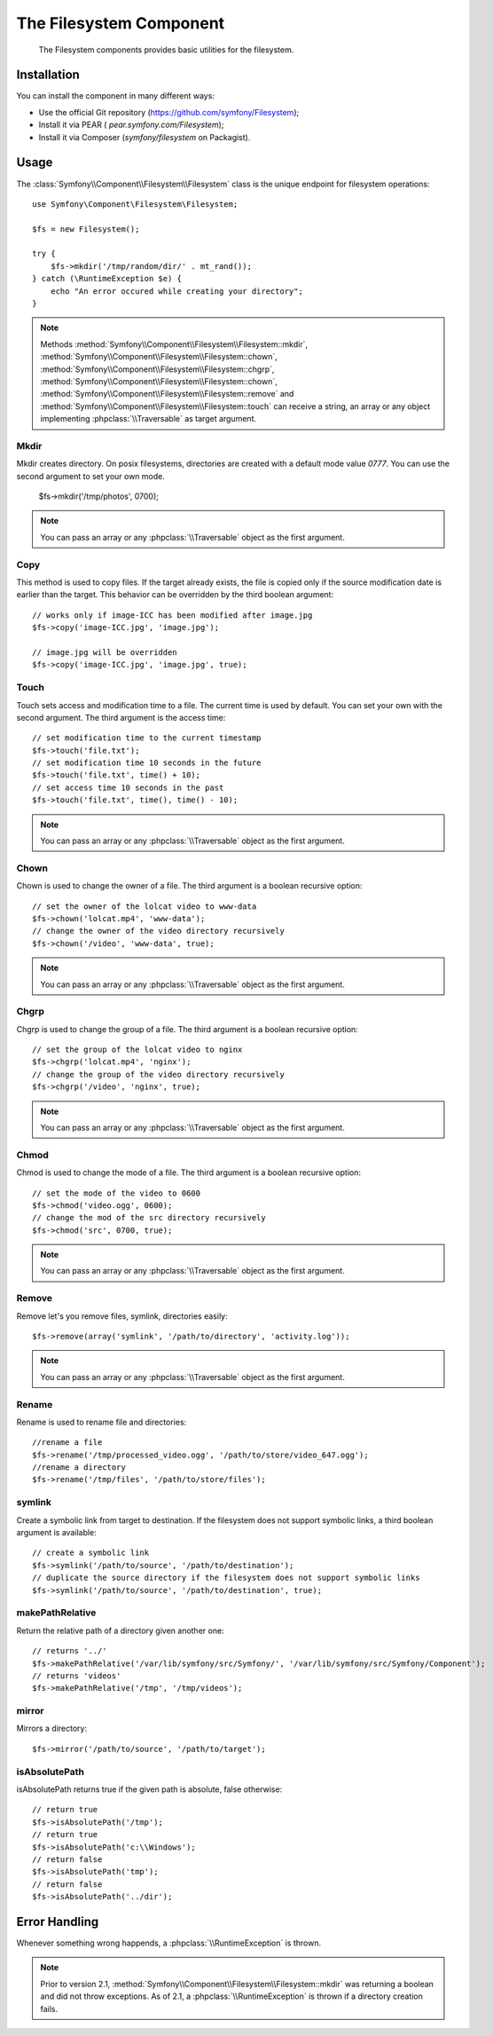 .. index::
   single: Filesystem

The Filesystem Component
========================

    The Filesystem components provides basic utilities for the filesystem.

Installation
------------

You can install the component in many different ways:

* Use the official Git repository (https://github.com/symfony/Filesystem);
* Install it via PEAR ( `pear.symfony.com/Filesystem`);
* Install it via Composer (`symfony/filesystem` on Packagist).

Usage
-----

The :class:`Symfony\\Component\\Filesystem\\Filesystem` class is the unique 
endpoint for filesystem operations::

    use Symfony\Component\Filesystem\Filesystem;

    $fs = new Filesystem();
    
    try {
        $fs->mkdir('/tmp/random/dir/' . mt_rand());
    } catch (\RuntimeException $e) {
        echo "An error occured while creating your directory";
    }

.. note::

    Methods :method:`Symfony\\Component\\Filesystem\\Filesystem::mkdir`,
    :method:`Symfony\\Component\\Filesystem\\Filesystem::chown`,
    :method:`Symfony\\Component\\Filesystem\\Filesystem::chgrp`,
    :method:`Symfony\\Component\\Filesystem\\Filesystem::chown`,
    :method:`Symfony\\Component\\Filesystem\\Filesystem::remove` and 
    :method:`Symfony\\Component\\Filesystem\\Filesystem::touch` can receive a 
    string, an array or any object implementing :phpclass:`\\Traversable` as 
    target argument.


Mkdir
~~~~~

Mkdir creates directory. On posix filesystems, directories are created with a 
default mode value `0777`. You can use the second argument to set your own mode.

    $fs->mkdir('/tmp/photos', 0700);


.. note::

    You can pass an array or any :phpclass:`\\Traversable` object as the first
    argument.

Copy
~~~~

This method is used to copy files. If the target already exists, the file is 
copied only if the source modification date is earlier than the target. This 
behavior can be overridden by the third boolean argument::

    // works only if image-ICC has been modified after image.jpg
    $fs->copy('image-ICC.jpg', 'image.jpg');
    
    // image.jpg will be overridden
    $fs->copy('image-ICC.jpg', 'image.jpg', true);


Touch
~~~~~

Touch sets access and modification time to a file. The current time is used by
default. You can set your own with the second argument. The third argument is 
the access time::

    // set modification time to the current timestamp
    $fs->touch('file.txt');
    // set modification time 10 seconds in the future
    $fs->touch('file.txt', time() + 10);
    // set access time 10 seconds in the past
    $fs->touch('file.txt', time(), time() - 10);


.. note::

    You can pass an array or any :phpclass:`\\Traversable` object as the first
    argument.

Chown
~~~~~

Chown is used to change the owner of a file. The third argument is a boolean
recursive option::

    // set the owner of the lolcat video to www-data
    $fs->chown('lolcat.mp4', 'www-data');
    // change the owner of the video directory recursively
    $fs->chown('/video', 'www-data', true);


.. note::

    You can pass an array or any :phpclass:`\\Traversable` object as the first
    argument.

Chgrp
~~~~~

Chgrp is used to change the group of a file. The third argument is a boolean
recursive option::

    // set the group of the lolcat video to nginx
    $fs->chgrp('lolcat.mp4', 'nginx');
    // change the group of the video directory recursively
    $fs->chgrp('/video', 'nginx', true);


.. note::

    You can pass an array or any :phpclass:`\\Traversable` object as the first
    argument.

Chmod
~~~~~

Chmod is used to change the mode of a file. The third argument is a boolean 
recursive option::

    // set the mode of the video to 0600
    $fs->chmod('video.ogg', 0600);
    // change the mod of the src directory recursively
    $fs->chmod('src', 0700, true);


.. note::

    You can pass an array or any :phpclass:`\\Traversable` object as the first
    argument.

Remove
~~~~~~

Remove let's you remove files, symlink, directories easily::

    $fs->remove(array('symlink', '/path/to/directory', 'activity.log'));


.. note::

    You can pass an array or any :phpclass:`\\Traversable` object as the first
    argument.

Rename
~~~~~~

Rename is used to rename file and directories::

    //rename a file
    $fs->rename('/tmp/processed_video.ogg', '/path/to/store/video_647.ogg');
    //rename a directory
    $fs->rename('/tmp/files', '/path/to/store/files');

symlink
~~~~~~~

Create a symbolic link from target to destination. If the filesystem does not
support symbolic links, a third boolean argument is available::

    // create a symbolic link
    $fs->symlink('/path/to/source', '/path/to/destination');
    // duplicate the source directory if the filesystem does not support symbolic links
    $fs->symlink('/path/to/source', '/path/to/destination', true);

makePathRelative
~~~~~~~~~~~~~~~~

Return the relative path of a directory given another one::

    // returns '../'
    $fs->makePathRelative('/var/lib/symfony/src/Symfony/', '/var/lib/symfony/src/Symfony/Component');
    // returns 'videos'
    $fs->makePathRelative('/tmp', '/tmp/videos');

mirror
~~~~~~

Mirrors a directory::

    $fs->mirror('/path/to/source', '/path/to/target');

isAbsolutePath
~~~~~~~~~~~~~~

isAbsolutePath returns true if the given path is absolute, false otherwise::

    // return true
    $fs->isAbsolutePath('/tmp');
    // return true
    $fs->isAbsolutePath('c:\\Windows');
    // return false
    $fs->isAbsolutePath('tmp');
    // return false
    $fs->isAbsolutePath('../dir');

Error Handling
--------------

Whenever something wrong happends, a :phpclass:`\\RuntimeException` is thrown.


.. note::

    Prior to version 2.1, :method:`Symfony\\Component\\Filesystem\\Filesystem::mkdir`
    was returning a boolean and did not throw exceptions. As of 2.1, a
    :phpclass:`\\RuntimeException` is thrown if a directory creation fails.
